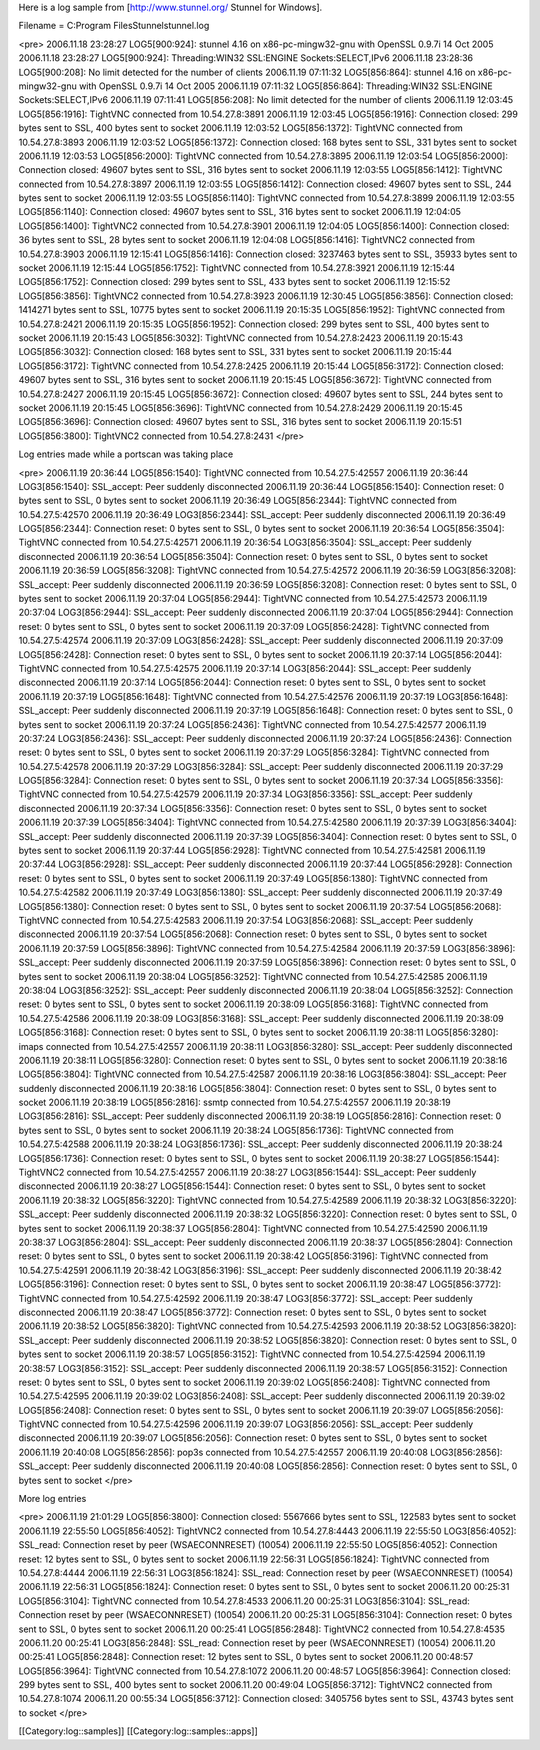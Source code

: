 Here is a log sample from [http://www.stunnel.org/ Stunnel for Windows].

Filename = C:\Program Files\Stunnel\stunnel.log


<pre>
2006.11.18 23:28:27 LOG5[900:924]: stunnel 4.16 on x86-pc-mingw32-gnu with OpenSSL 0.9.7i 14 Oct 2005
2006.11.18 23:28:27 LOG5[900:924]: Threading:WIN32 SSL:ENGINE Sockets:SELECT,IPv6
2006.11.18 23:28:36 LOG5[900:208]: No limit detected for the number of clients
2006.11.19 07:11:32 LOG5[856:864]: stunnel 4.16 on x86-pc-mingw32-gnu with OpenSSL 0.9.7i 14 Oct 2005
2006.11.19 07:11:32 LOG5[856:864]: Threading:WIN32 SSL:ENGINE Sockets:SELECT,IPv6
2006.11.19 07:11:41 LOG5[856:208]: No limit detected for the number of clients
2006.11.19 12:03:45 LOG5[856:1916]: TightVNC connected from 10.54.27.8:3891
2006.11.19 12:03:45 LOG5[856:1916]: Connection closed: 299 bytes sent to SSL, 400 bytes sent to socket
2006.11.19 12:03:52 LOG5[856:1372]: TightVNC connected from 10.54.27.8:3893
2006.11.19 12:03:52 LOG5[856:1372]: Connection closed: 168 bytes sent to SSL, 331 bytes sent to socket
2006.11.19 12:03:53 LOG5[856:2000]: TightVNC connected from 10.54.27.8:3895
2006.11.19 12:03:54 LOG5[856:2000]: Connection closed: 49607 bytes sent to SSL, 316 bytes sent to socket
2006.11.19 12:03:55 LOG5[856:1412]: TightVNC connected from 10.54.27.8:3897
2006.11.19 12:03:55 LOG5[856:1412]: Connection closed: 49607 bytes sent to SSL, 244 bytes sent to socket
2006.11.19 12:03:55 LOG5[856:1140]: TightVNC connected from 10.54.27.8:3899
2006.11.19 12:03:55 LOG5[856:1140]: Connection closed: 49607 bytes sent to SSL, 316 bytes sent to socket
2006.11.19 12:04:05 LOG5[856:1400]: TightVNC2 connected from 10.54.27.8:3901
2006.11.19 12:04:05 LOG5[856:1400]: Connection closed: 36 bytes sent to SSL, 28 bytes sent to socket
2006.11.19 12:04:08 LOG5[856:1416]: TightVNC2 connected from 10.54.27.8:3903
2006.11.19 12:15:41 LOG5[856:1416]: Connection closed: 3237463 bytes sent to SSL, 35933 bytes sent to socket
2006.11.19 12:15:44 LOG5[856:1752]: TightVNC connected from 10.54.27.8:3921
2006.11.19 12:15:44 LOG5[856:1752]: Connection closed: 299 bytes sent to SSL, 433 bytes sent to socket
2006.11.19 12:15:52 LOG5[856:3856]: TightVNC2 connected from 10.54.27.8:3923
2006.11.19 12:30:45 LOG5[856:3856]: Connection closed: 1414271 bytes sent to SSL, 10775 bytes sent to socket
2006.11.19 20:15:35 LOG5[856:1952]: TightVNC connected from 10.54.27.8:2421
2006.11.19 20:15:35 LOG5[856:1952]: Connection closed: 299 bytes sent to SSL, 400 bytes sent to socket
2006.11.19 20:15:43 LOG5[856:3032]: TightVNC connected from 10.54.27.8:2423
2006.11.19 20:15:43 LOG5[856:3032]: Connection closed: 168 bytes sent to SSL, 331 bytes sent to socket
2006.11.19 20:15:44 LOG5[856:3172]: TightVNC connected from 10.54.27.8:2425
2006.11.19 20:15:44 LOG5[856:3172]: Connection closed: 49607 bytes sent to SSL, 316 bytes sent to socket
2006.11.19 20:15:45 LOG5[856:3672]: TightVNC connected from 10.54.27.8:2427
2006.11.19 20:15:45 LOG5[856:3672]: Connection closed: 49607 bytes sent to SSL, 244 bytes sent to socket
2006.11.19 20:15:45 LOG5[856:3696]: TightVNC connected from 10.54.27.8:2429
2006.11.19 20:15:45 LOG5[856:3696]: Connection closed: 49607 bytes sent to SSL, 316 bytes sent to socket
2006.11.19 20:15:51 LOG5[856:3800]: TightVNC2 connected from 10.54.27.8:2431
</pre>

Log entries made while a portscan was taking place

<pre>
2006.11.19 20:36:44 LOG5[856:1540]: TightVNC connected from 10.54.27.5:42557
2006.11.19 20:36:44 LOG3[856:1540]: SSL_accept: Peer suddenly disconnected
2006.11.19 20:36:44 LOG5[856:1540]: Connection reset: 0 bytes sent to SSL, 0 bytes sent to socket
2006.11.19 20:36:49 LOG5[856:2344]: TightVNC connected from 10.54.27.5:42570
2006.11.19 20:36:49 LOG3[856:2344]: SSL_accept: Peer suddenly disconnected
2006.11.19 20:36:49 LOG5[856:2344]: Connection reset: 0 bytes sent to SSL, 0 bytes sent to socket
2006.11.19 20:36:54 LOG5[856:3504]: TightVNC connected from 10.54.27.5:42571
2006.11.19 20:36:54 LOG3[856:3504]: SSL_accept: Peer suddenly disconnected
2006.11.19 20:36:54 LOG5[856:3504]: Connection reset: 0 bytes sent to SSL, 0 bytes sent to socket
2006.11.19 20:36:59 LOG5[856:3208]: TightVNC connected from 10.54.27.5:42572
2006.11.19 20:36:59 LOG3[856:3208]: SSL_accept: Peer suddenly disconnected
2006.11.19 20:36:59 LOG5[856:3208]: Connection reset: 0 bytes sent to SSL, 0 bytes sent to socket
2006.11.19 20:37:04 LOG5[856:2944]: TightVNC connected from 10.54.27.5:42573
2006.11.19 20:37:04 LOG3[856:2944]: SSL_accept: Peer suddenly disconnected
2006.11.19 20:37:04 LOG5[856:2944]: Connection reset: 0 bytes sent to SSL, 0 bytes sent to socket
2006.11.19 20:37:09 LOG5[856:2428]: TightVNC connected from 10.54.27.5:42574
2006.11.19 20:37:09 LOG3[856:2428]: SSL_accept: Peer suddenly disconnected
2006.11.19 20:37:09 LOG5[856:2428]: Connection reset: 0 bytes sent to SSL, 0 bytes sent to socket
2006.11.19 20:37:14 LOG5[856:2044]: TightVNC connected from 10.54.27.5:42575
2006.11.19 20:37:14 LOG3[856:2044]: SSL_accept: Peer suddenly disconnected
2006.11.19 20:37:14 LOG5[856:2044]: Connection reset: 0 bytes sent to SSL, 0 bytes sent to socket
2006.11.19 20:37:19 LOG5[856:1648]: TightVNC connected from 10.54.27.5:42576
2006.11.19 20:37:19 LOG3[856:1648]: SSL_accept: Peer suddenly disconnected
2006.11.19 20:37:19 LOG5[856:1648]: Connection reset: 0 bytes sent to SSL, 0 bytes sent to socket
2006.11.19 20:37:24 LOG5[856:2436]: TightVNC connected from 10.54.27.5:42577
2006.11.19 20:37:24 LOG3[856:2436]: SSL_accept: Peer suddenly disconnected
2006.11.19 20:37:24 LOG5[856:2436]: Connection reset: 0 bytes sent to SSL, 0 bytes sent to socket
2006.11.19 20:37:29 LOG5[856:3284]: TightVNC connected from 10.54.27.5:42578
2006.11.19 20:37:29 LOG3[856:3284]: SSL_accept: Peer suddenly disconnected
2006.11.19 20:37:29 LOG5[856:3284]: Connection reset: 0 bytes sent to SSL, 0 bytes sent to socket
2006.11.19 20:37:34 LOG5[856:3356]: TightVNC connected from 10.54.27.5:42579
2006.11.19 20:37:34 LOG3[856:3356]: SSL_accept: Peer suddenly disconnected
2006.11.19 20:37:34 LOG5[856:3356]: Connection reset: 0 bytes sent to SSL, 0 bytes sent to socket
2006.11.19 20:37:39 LOG5[856:3404]: TightVNC connected from 10.54.27.5:42580
2006.11.19 20:37:39 LOG3[856:3404]: SSL_accept: Peer suddenly disconnected
2006.11.19 20:37:39 LOG5[856:3404]: Connection reset: 0 bytes sent to SSL, 0 bytes sent to socket
2006.11.19 20:37:44 LOG5[856:2928]: TightVNC connected from 10.54.27.5:42581
2006.11.19 20:37:44 LOG3[856:2928]: SSL_accept: Peer suddenly disconnected
2006.11.19 20:37:44 LOG5[856:2928]: Connection reset: 0 bytes sent to SSL, 0 bytes sent to socket
2006.11.19 20:37:49 LOG5[856:1380]: TightVNC connected from 10.54.27.5:42582
2006.11.19 20:37:49 LOG3[856:1380]: SSL_accept: Peer suddenly disconnected
2006.11.19 20:37:49 LOG5[856:1380]: Connection reset: 0 bytes sent to SSL, 0 bytes sent to socket
2006.11.19 20:37:54 LOG5[856:2068]: TightVNC connected from 10.54.27.5:42583
2006.11.19 20:37:54 LOG3[856:2068]: SSL_accept: Peer suddenly disconnected
2006.11.19 20:37:54 LOG5[856:2068]: Connection reset: 0 bytes sent to SSL, 0 bytes sent to socket
2006.11.19 20:37:59 LOG5[856:3896]: TightVNC connected from 10.54.27.5:42584
2006.11.19 20:37:59 LOG3[856:3896]: SSL_accept: Peer suddenly disconnected
2006.11.19 20:37:59 LOG5[856:3896]: Connection reset: 0 bytes sent to SSL, 0 bytes sent to socket
2006.11.19 20:38:04 LOG5[856:3252]: TightVNC connected from 10.54.27.5:42585
2006.11.19 20:38:04 LOG3[856:3252]: SSL_accept: Peer suddenly disconnected
2006.11.19 20:38:04 LOG5[856:3252]: Connection reset: 0 bytes sent to SSL, 0 bytes sent to socket
2006.11.19 20:38:09 LOG5[856:3168]: TightVNC connected from 10.54.27.5:42586
2006.11.19 20:38:09 LOG3[856:3168]: SSL_accept: Peer suddenly disconnected
2006.11.19 20:38:09 LOG5[856:3168]: Connection reset: 0 bytes sent to SSL, 0 bytes sent to socket
2006.11.19 20:38:11 LOG5[856:3280]: imaps connected from 10.54.27.5:42557
2006.11.19 20:38:11 LOG3[856:3280]: SSL_accept: Peer suddenly disconnected
2006.11.19 20:38:11 LOG5[856:3280]: Connection reset: 0 bytes sent to SSL, 0 bytes sent to socket
2006.11.19 20:38:16 LOG5[856:3804]: TightVNC connected from 10.54.27.5:42587
2006.11.19 20:38:16 LOG3[856:3804]: SSL_accept: Peer suddenly disconnected
2006.11.19 20:38:16 LOG5[856:3804]: Connection reset: 0 bytes sent to SSL, 0 bytes sent to socket
2006.11.19 20:38:19 LOG5[856:2816]: ssmtp connected from 10.54.27.5:42557
2006.11.19 20:38:19 LOG3[856:2816]: SSL_accept: Peer suddenly disconnected
2006.11.19 20:38:19 LOG5[856:2816]: Connection reset: 0 bytes sent to SSL, 0 bytes sent to socket
2006.11.19 20:38:24 LOG5[856:1736]: TightVNC connected from 10.54.27.5:42588
2006.11.19 20:38:24 LOG3[856:1736]: SSL_accept: Peer suddenly disconnected
2006.11.19 20:38:24 LOG5[856:1736]: Connection reset: 0 bytes sent to SSL, 0 bytes sent to socket
2006.11.19 20:38:27 LOG5[856:1544]: TightVNC2 connected from 10.54.27.5:42557
2006.11.19 20:38:27 LOG3[856:1544]: SSL_accept: Peer suddenly disconnected
2006.11.19 20:38:27 LOG5[856:1544]: Connection reset: 0 bytes sent to SSL, 0 bytes sent to socket
2006.11.19 20:38:32 LOG5[856:3220]: TightVNC connected from 10.54.27.5:42589
2006.11.19 20:38:32 LOG3[856:3220]: SSL_accept: Peer suddenly disconnected
2006.11.19 20:38:32 LOG5[856:3220]: Connection reset: 0 bytes sent to SSL, 0 bytes sent to socket
2006.11.19 20:38:37 LOG5[856:2804]: TightVNC connected from 10.54.27.5:42590
2006.11.19 20:38:37 LOG3[856:2804]: SSL_accept: Peer suddenly disconnected
2006.11.19 20:38:37 LOG5[856:2804]: Connection reset: 0 bytes sent to SSL, 0 bytes sent to socket
2006.11.19 20:38:42 LOG5[856:3196]: TightVNC connected from 10.54.27.5:42591
2006.11.19 20:38:42 LOG3[856:3196]: SSL_accept: Peer suddenly disconnected
2006.11.19 20:38:42 LOG5[856:3196]: Connection reset: 0 bytes sent to SSL, 0 bytes sent to socket
2006.11.19 20:38:47 LOG5[856:3772]: TightVNC connected from 10.54.27.5:42592
2006.11.19 20:38:47 LOG3[856:3772]: SSL_accept: Peer suddenly disconnected
2006.11.19 20:38:47 LOG5[856:3772]: Connection reset: 0 bytes sent to SSL, 0 bytes sent to socket
2006.11.19 20:38:52 LOG5[856:3820]: TightVNC connected from 10.54.27.5:42593
2006.11.19 20:38:52 LOG3[856:3820]: SSL_accept: Peer suddenly disconnected
2006.11.19 20:38:52 LOG5[856:3820]: Connection reset: 0 bytes sent to SSL, 0 bytes sent to socket
2006.11.19 20:38:57 LOG5[856:3152]: TightVNC connected from 10.54.27.5:42594
2006.11.19 20:38:57 LOG3[856:3152]: SSL_accept: Peer suddenly disconnected
2006.11.19 20:38:57 LOG5[856:3152]: Connection reset: 0 bytes sent to SSL, 0 bytes sent to socket
2006.11.19 20:39:02 LOG5[856:2408]: TightVNC connected from 10.54.27.5:42595
2006.11.19 20:39:02 LOG3[856:2408]: SSL_accept: Peer suddenly disconnected
2006.11.19 20:39:02 LOG5[856:2408]: Connection reset: 0 bytes sent to SSL, 0 bytes sent to socket
2006.11.19 20:39:07 LOG5[856:2056]: TightVNC connected from 10.54.27.5:42596
2006.11.19 20:39:07 LOG3[856:2056]: SSL_accept: Peer suddenly disconnected
2006.11.19 20:39:07 LOG5[856:2056]: Connection reset: 0 bytes sent to SSL, 0 bytes sent to socket
2006.11.19 20:40:08 LOG5[856:2856]: pop3s connected from 10.54.27.5:42557
2006.11.19 20:40:08 LOG3[856:2856]: SSL_accept: Peer suddenly disconnected
2006.11.19 20:40:08 LOG5[856:2856]: Connection reset: 0 bytes sent to SSL, 0 bytes sent to socket
</pre>

More log entries

<pre>
2006.11.19 21:01:29 LOG5[856:3800]: Connection closed: 5567666 bytes sent to SSL, 122583 bytes sent to socket
2006.11.19 22:55:50 LOG5[856:4052]: TightVNC2 connected from 10.54.27.8:4443
2006.11.19 22:55:50 LOG3[856:4052]: SSL_read: Connection reset by peer (WSAECONNRESET) (10054)
2006.11.19 22:55:50 LOG5[856:4052]: Connection reset: 12 bytes sent to SSL, 0 bytes sent to socket
2006.11.19 22:56:31 LOG5[856:1824]: TightVNC connected from 10.54.27.8:4444
2006.11.19 22:56:31 LOG3[856:1824]: SSL_read: Connection reset by peer (WSAECONNRESET) (10054)
2006.11.19 22:56:31 LOG5[856:1824]: Connection reset: 0 bytes sent to SSL, 0 bytes sent to socket
2006.11.20 00:25:31 LOG5[856:3104]: TightVNC connected from 10.54.27.8:4533
2006.11.20 00:25:31 LOG3[856:3104]: SSL_read: Connection reset by peer (WSAECONNRESET) (10054)
2006.11.20 00:25:31 LOG5[856:3104]: Connection reset: 0 bytes sent to SSL, 0 bytes sent to socket
2006.11.20 00:25:41 LOG5[856:2848]: TightVNC2 connected from 10.54.27.8:4535
2006.11.20 00:25:41 LOG3[856:2848]: SSL_read: Connection reset by peer (WSAECONNRESET) (10054)
2006.11.20 00:25:41 LOG5[856:2848]: Connection reset: 12 bytes sent to SSL, 0 bytes sent to socket
2006.11.20 00:48:57 LOG5[856:3964]: TightVNC connected from 10.54.27.8:1072
2006.11.20 00:48:57 LOG5[856:3964]: Connection closed: 299 bytes sent to SSL, 400 bytes sent to socket
2006.11.20 00:49:04 LOG5[856:3712]: TightVNC2 connected from 10.54.27.8:1074
2006.11.20 00:55:34 LOG5[856:3712]: Connection closed: 3405756 bytes sent to SSL, 43743 bytes sent to socket
</pre>

[[Category:log::samples]] 
[[Category:log::samples::apps]]

